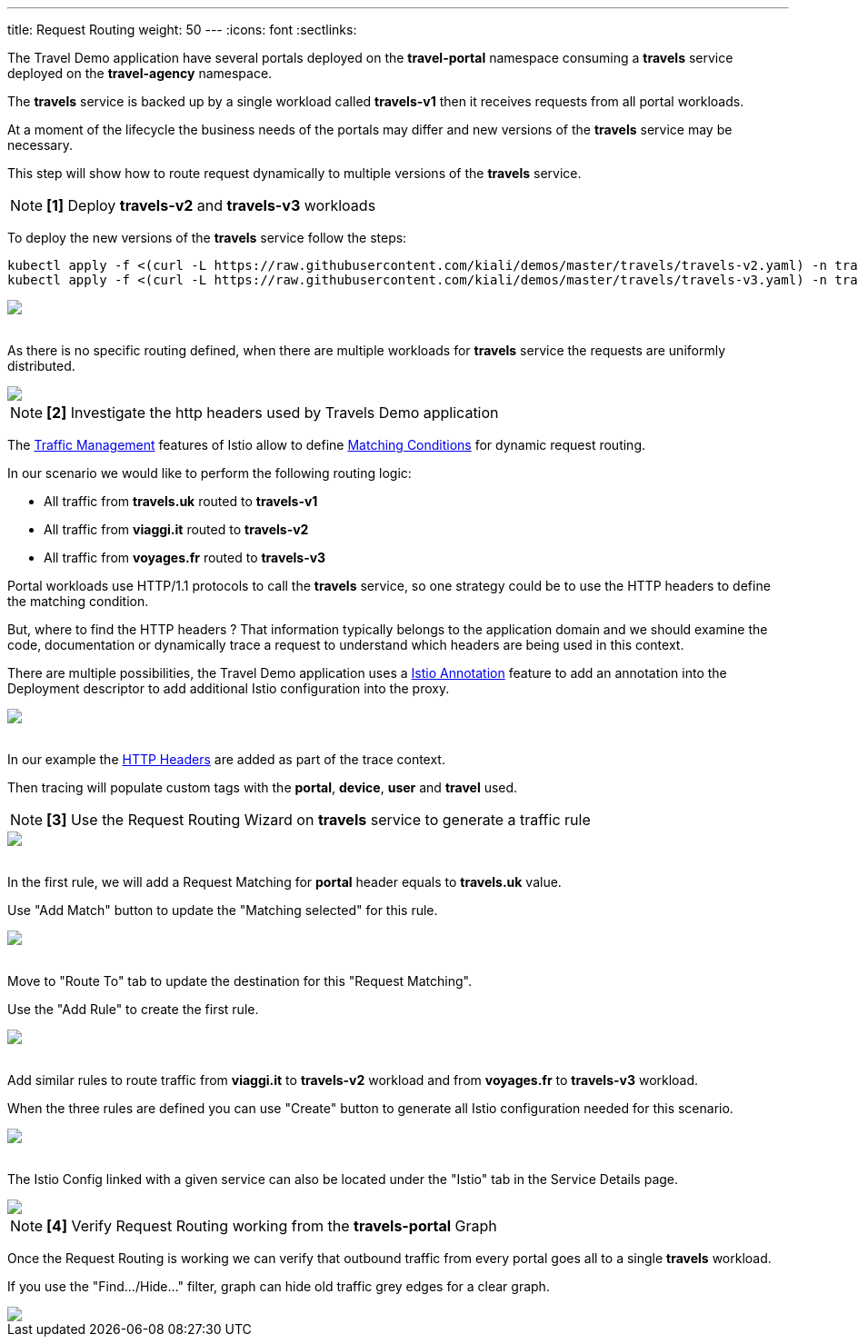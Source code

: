 ---
title: Request Routing
weight: 50
---
:icons: font
:sectlinks:

The Travel Demo application have several portals deployed on the *travel-portal* namespace consuming a *travels* service deployed on the *travel-agency* namespace.

The *travels* service is backed up by a single workload called *travels-v1* then it receives requests from all portal workloads.

At a moment of the lifecycle the business needs of the portals may differ and new versions of the *travels* service may be necessary.

This step will show how to route request dynamically to multiple versions of the *travels* service.

NOTE: *[1]* Deploy *travels-v2* and *travels-v3* workloads

To deploy the new versions of the *travels* service follow the steps:

[source,bash]
----
kubectl apply -f <(curl -L https://raw.githubusercontent.com/kiali/demos/master/travels/travels-v2.yaml) -n travel-agency
kubectl apply -f <(curl -L https://raw.githubusercontent.com/kiali/demos/master/travels/travels-v3.yaml) -n travel-agency
----

++++
<a class="image-popup-fit-height" href="/images/tutorial/05-01-travels-v2-v3.png" title="Travels-v2 and travels-v3">
    <img src="/images/tutorial/05-01-travels-v2-v3.png" style="display:block;margin: 0 auto;" />
</a>
++++

{nbsp} +
As there is no specific routing defined, when there are multiple workloads for *travels* service the requests are uniformly distributed.

++++
<a class="image-popup-fit-height" href="/images/tutorial/05-01-travels-before-routing.png" title="Travels graph before routing">
    <img src="/images/tutorial/05-01-travels-before-routing.png" style="display:block;margin: 0 auto;" />
</a>
++++

NOTE: *[2]* Investigate the http headers used by Travels Demo application

The link:https://istio.io/latest/docs/concepts/traffic-management/#routing-rules[Traffic Management] features of Istio allow to define link:https://istio.io/latest/docs/concepts/traffic-management/#match-condition[Matching Conditions] for dynamic request routing.

In our scenario we would like to perform the following routing logic:

- All traffic from *travels.uk* routed to *travels-v1*
- All traffic from *viaggi.it* routed to *travels-v2*
- All traffic from *voyages.fr* routed to *travels-v3*

Portal workloads use HTTP/1.1 protocols to call the *travels* service, so one strategy could be to use the HTTP headers to define the matching condition.

But, where to find the HTTP headers ? That information typically belongs to the application domain and we should examine the code, documentation or dynamically trace a request to understand which headers are being used in this context.

There are multiple possibilities, the Travel Demo application uses a link:https://istio.io/latest/docs/reference/config/annotations/[Istio Annotation] feature to add an annotation into the Deployment descriptor to add additional Istio configuration into the proxy.

++++
<a class="image-popup-fit-height" href="/images/tutorial/05-01-deployment-istio-config.png" title="Istio Config annotations">
    <img src="/images/tutorial/05-01-deployment-istio-config.png" style="display:block;margin: 0 auto;" />
</a>
++++

{nbsp} +
In our example the link:https://github.com/kiali/demos/blob/master/travels/travels-v2.yaml#L15[HTTP Headers] are added as part of the trace context.

Then tracing will populate custom tags with the *portal*, *device*, *user* and *travel* used.

NOTE: *[3]* Use the Request Routing Wizard on *travels* service to generate a traffic rule

++++
<a class="image-popup-fit-height" href="/images/tutorial/05-01-travels-request-routing.png" title="Travels Service Request Routing">
    <img src="/images/tutorial/05-01-travels-request-routing.png" style="display:block;margin: 0 auto;" />
</a>
++++

{nbsp} +
In the first rule, we will add a Request Matching for *portal* header equals to *travels.uk* value.

Use "Add Match" button to update the "Matching selected" for this rule.

++++
<a class="image-popup-fit-height" href="/images/tutorial/05-01-add-match.png" title="Add Request Matching">
    <img src="/images/tutorial/05-01-add-match.png" style="display:block;margin: 0 auto;" />
</a>
++++

{nbsp} +
Move to "Route To" tab to update the destination for this "Request Matching".

Use the "Add Rule" to create the first rule.

++++
<a class="image-popup-fit-height" href="/images/tutorial/05-01-route-to.png" title="Route To">
    <img src="/images/tutorial/05-01-route-to.png" style="display:block;margin: 0 auto;" />
</a>
++++

{nbsp} +
Add similar rules to route traffic from *viaggi.it* to *travels-v2* workload and from *voyages.fr* to *travels-v3* workload.

When the three rules are defined you can use "Create" button to generate all Istio configuration needed for this scenario.

++++
<a class="image-popup-fit-height" href="/images/tutorial/05-01-rules-defined.png" title="Rules Defined">
    <img src="/images/tutorial/05-01-rules-defined.png" style="display:block;margin: 0 auto;" />
</a>
++++

{nbsp} +
The Istio Config linked with a given service can also be located under the "Istio" tab in the Service Details page.

++++
<a class="image-popup-fit-height" href="/images/tutorial/05-01-service-istio-config.png" title="Service Istio Config">
    <img src="/images/tutorial/05-01-service-istio-config.png" style="display:block;margin: 0 auto;" />
</a>
++++

NOTE: *[4]* Verify Request Routing working from the *travels-portal* Graph

Once the Request Routing is working we can verify that outbound traffic from every portal goes all to a single *travels* workload.

If you use the "Find.../Hide..." filter, graph can hide old traffic grey edges for a clear graph.

++++
<a class="image-popup-fit-height" href="/images/tutorial/05-01-request-routing-graph.png" title="Travels Portal Namespace Graph">
    <img src="/images/tutorial/05-01-request-routing-graph.png" style="display:block;margin: 0 auto;" />
</a>
++++